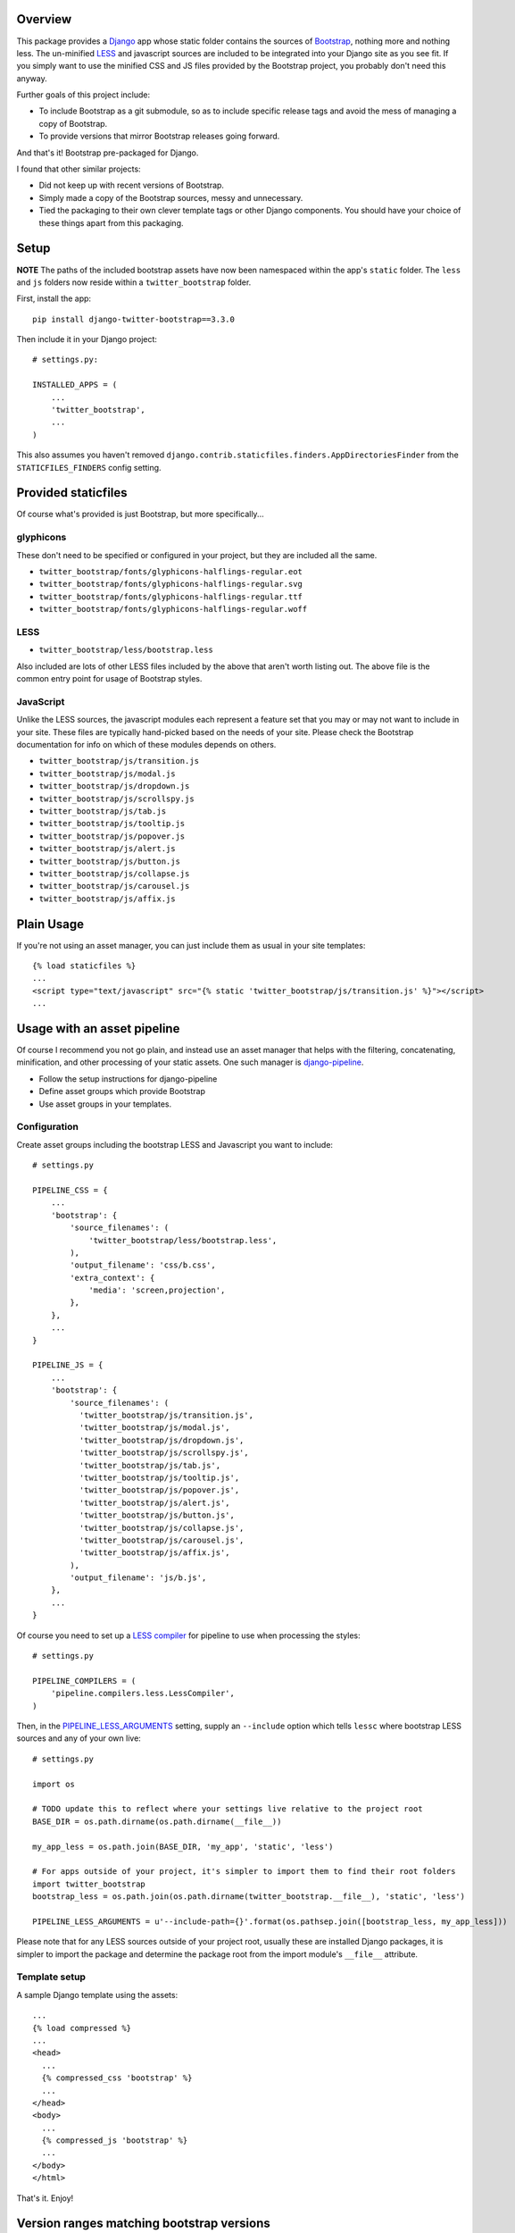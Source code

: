 .. image:: https://img.shields.io/pypi/v/django-twitter-bootstrap.svg
    :target: https://pypi.python.org/pypi/django-twitter-bootstrap/
    :alt: Latest Version

.. image:: https://img.shields.io/pypi/dm/django-twitter-bootstrap.svg
    :target: https://pypi.python.org/pypi/django-twitter-bootstrap/
    :alt: Downloads

Overview
========

This package provides a `Django <https://www.djangoproject.com>`_ app whose static folder contains
the sources of `Bootstrap <http://getbootstrap.com>`_, nothing more and nothing
less. The un-minified `LESS <http://lesscss.org>`_ and javascript sources are included to be
integrated into your Django site as you see fit. If you simply want to use the minified CSS and JS
files provided by the Bootstrap project, you probably don't need this anyway.

Further goals of this project include:

- To include Bootstrap as a git submodule, so as to include specific release tags and avoid the
  mess of managing a copy of Bootstrap.
- To provide versions that mirror Bootstrap releases going forward.

And that's it! Bootstrap pre-packaged for Django.

I found that other similar projects:

- Did not keep up with recent versions of Bootstrap.
- Simply made a copy of the Bootstrap sources, messy and unnecessary.
- Tied the packaging to their own clever template tags or other Django components. You should have
  your choice of these things apart from this packaging.

Setup
=====

**NOTE** The paths of the included bootstrap assets have now been namespaced within the app's
``static`` folder. The ``less`` and ``js`` folders now reside within a ``twitter_bootstrap``
folder.

First, install the app::

    pip install django-twitter-bootstrap==3.3.0

Then include it in your Django project::

    # settings.py:

    INSTALLED_APPS = (
        ...
        'twitter_bootstrap',
        ...
    )

This also assumes you haven't removed ``django.contrib.staticfiles.finders.AppDirectoriesFinder``
from the ``STATICFILES_FINDERS`` config setting.

Provided staticfiles
====================

Of course what's provided is just Bootstrap, but more specifically...

glyphicons
----------

These don't need to be specified or configured in your project, but they are included all the
same.

- ``twitter_bootstrap/fonts/glyphicons-halflings-regular.eot``
- ``twitter_bootstrap/fonts/glyphicons-halflings-regular.svg``
- ``twitter_bootstrap/fonts/glyphicons-halflings-regular.ttf``
- ``twitter_bootstrap/fonts/glyphicons-halflings-regular.woff``

LESS
----

- ``twitter_bootstrap/less/bootstrap.less``

Also included are lots of other LESS files included by the above that aren't worth listing out.
The above file is the common entry point for usage of Bootstrap styles.

JavaScript
----------

Unlike the LESS sources, the javascript modules each represent a feature set
that you may or may not want to include in your site. These files are
typically hand-picked based on the needs of your site. Please check the
Bootstrap documentation for info on which of these modules depends on others.

- ``twitter_bootstrap/js/transition.js``
- ``twitter_bootstrap/js/modal.js``
- ``twitter_bootstrap/js/dropdown.js``
- ``twitter_bootstrap/js/scrollspy.js``
- ``twitter_bootstrap/js/tab.js``
- ``twitter_bootstrap/js/tooltip.js``
- ``twitter_bootstrap/js/popover.js``
- ``twitter_bootstrap/js/alert.js``
- ``twitter_bootstrap/js/button.js``
- ``twitter_bootstrap/js/collapse.js``
- ``twitter_bootstrap/js/carousel.js``
- ``twitter_bootstrap/js/affix.js``

Plain Usage
===========

If you're not using an asset manager, you can just include them as usual in your site templates::

    {% load staticfiles %}
    ...
    <script type="text/javascript" src="{% static 'twitter_bootstrap/js/transition.js' %}"></script>
    ...

Usage with an asset pipeline
============================

Of course I recommend you not go plain, and instead use an asset manager that helps with the
filtering, concatenating, minification, and other processing of your static assets. One such
manager is `django-pipeline <https://github.com/cyberdelia/django-pipeline>`_.

- Follow the setup instructions for django-pipeline
- Define asset groups which provide Bootstrap
- Use asset groups in your templates.

Configuration
-------------

Create asset groups including the bootstrap LESS and Javascript you want to include::

    # settings.py

    PIPELINE_CSS = {
        ...
        'bootstrap': {
            'source_filenames': (
                'twitter_bootstrap/less/bootstrap.less',
            ),
            'output_filename': 'css/b.css',
            'extra_context': {
                'media': 'screen,projection',
            },
        },
        ...
    }

    PIPELINE_JS = {
        ...
        'bootstrap': {
            'source_filenames': (
              'twitter_bootstrap/js/transition.js',
              'twitter_bootstrap/js/modal.js',
              'twitter_bootstrap/js/dropdown.js',
              'twitter_bootstrap/js/scrollspy.js',
              'twitter_bootstrap/js/tab.js',
              'twitter_bootstrap/js/tooltip.js',
              'twitter_bootstrap/js/popover.js',
              'twitter_bootstrap/js/alert.js',
              'twitter_bootstrap/js/button.js',
              'twitter_bootstrap/js/collapse.js',
              'twitter_bootstrap/js/carousel.js',
              'twitter_bootstrap/js/affix.js',
            ),
            'output_filename': 'js/b.js',
        },
        ...
    }

Of course you need to set up a
`LESS compiler <http://django-pipeline.readthedocs.org/en/latest/compilers.html#less-compiler>`_
for pipeline to use when processing the styles::

    # settings.py

    PIPELINE_COMPILERS = (
        'pipeline.compilers.less.LessCompiler',
    )

Then, in the
`PIPELINE_LESS_ARGUMENTS <http://django-pipeline.readthedocs.org/en/latest/compilers.html#pipeline-less-arguments>`_
setting, supply an ``--include`` option which tells ``lessc`` where bootstrap LESS sources and any
of your own live::

    # settings.py

    import os

    # TODO update this to reflect where your settings live relative to the project root
    BASE_DIR = os.path.dirname(os.path.dirname(__file__))

    my_app_less = os.path.join(BASE_DIR, 'my_app', 'static', 'less')

    # For apps outside of your project, it's simpler to import them to find their root folders
    import twitter_bootstrap
    bootstrap_less = os.path.join(os.path.dirname(twitter_bootstrap.__file__), 'static', 'less')

    PIPELINE_LESS_ARGUMENTS = u'--include-path={}'.format(os.pathsep.join([bootstrap_less, my_app_less]))

Please note that for any LESS sources outside of your project root, usually these are installed
Django packages, it is simpler to import the package and determine the package root from the
import module's ``__file__`` attribute.

Template setup
--------------

A sample Django template using the assets::

    ...
    {% load compressed %}
    ...
    <head>
      ...
      {% compressed_css 'bootstrap' %}
      ...
    </head>
    <body>
      ...
      {% compressed_js 'bootstrap' %}
      ...
    </body>
    </html>

That's it. Enjoy!

Version ranges matching bootstrap versions
==========================================

As stated above in the goals, versions of this package should match versions of Bootstrap, where
available. This presents something of a problem if and when we need to make updates to the
*packaging* here. We can't just upgrade any of the three common components of semantic versioning,
because those map to versions of Bootstrap. So, we'll use revisions when needed.

E.g., suppose we have django-twitter-bootstrap 3.2.0 which packages Bootstrap 3.2.0. If we
need to enhance or fix the packaging, we release it as revised version 3.2.0-1.

Therefore, if you're getting a packaging for the first time you could specify it as a very tight
range of that target version or no less than the next patch level version. E.g., target 3.2.0 with
``>=3.2.0,<3.2.1``. Each of these captures all revisions to packagings targeting a specific version
of Bootstrap.

Finally, it should be re-iterated that the need for this should be the exception and versions
should generally mirror Bootstrap more directly going forward.

